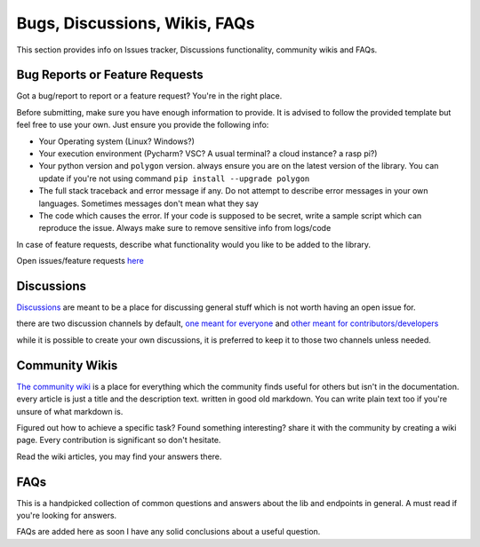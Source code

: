 

.. _bugs_discuss_wiki_faq_header:

Bugs, Discussions, Wikis, FAQs
==============================

This section provides info on Issues tracker, Discussions functionality, community wikis and FAQs.

.. _bugs_header:

Bug Reports or Feature Requests
-------------------------------

Got a bug/report to report or a feature request? You're in the right place.

Before submitting, make sure you have enough information to provide. It is advised to follow the provided template but feel free to use your own.
Just ensure you provide the following info:

* Your Operating system (Linux? Windows?)
* Your execution environment (Pycharm? VSC? A usual terminal? a cloud instance? a rasp pi?)
* Your python version and ``polygon`` version. always ensure you are on the latest version of the library. You can update if you're not using command ``pip install --upgrade polygon``
* The full stack traceback and error message if any. Do not attempt to describe error messages in your own languages. Sometimes messages don't mean what they say
* The code which causes the error. If your code is supposed to be secret, write a sample script which can reproduce the issue. Always make sure to remove sensitive info from logs/code

In case of feature requests, describe what functionality would you like to be added to the library.

Open issues/feature requests `here <https://github.com/pssolanki111/polygon/issues>`__

.. _discussions_header:

Discussions
-----------

`Discussions <https://github.com/pssolanki111/polygon/discussions>`__ are meant to be a place for discussing general stuff which is not worth having an open issue for.

there are two discussion channels by default, `one meant for everyone <https://github.com/pssolanki111/polygon/discussions/1>`__ and `other meant for contributors/developers <https://github.com/pssolanki111/polygon/discussions/2>`__

while it is possible to create your own discussions, it is preferred to keep it to those two channels unless needed.

.. _wikis_header:

Community Wikis
---------------

`The community wiki <https://github.com/pssolanki111/polygon/wiki>`__ is a place for everything which the community finds useful for others but isn't in the documentation.
every article is just a title and the description text. written in good old markdown. You can write plain text too if you're unsure of what markdown is.

Figured out how to achieve a specific task? Found something interesting? share it with the community by creating a wiki page. Every contribution is significant so don't hesitate.

Read the wiki articles, you may find your answers there.


.. _faq_header:

FAQs
----

This is a handpicked collection of common questions and answers about the lib and endpoints in general.
A must read if you're looking for answers.

FAQs are added here as soon I have any solid conclusions about a useful question.